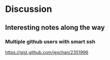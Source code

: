 * Discussion
** Interesting notes along the way
*** Multiple github users with smart ssh
 https://gist.github.com/jexchan/2351996
